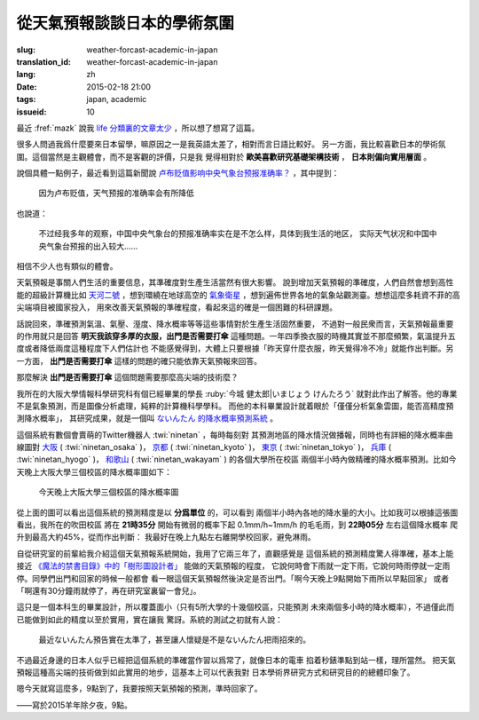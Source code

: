 從天氣預報談談日本的學術氛圍
================================================================

:slug: weather-forcast-academic-in-japan
:translation_id: weather-forcast-academic-in-japan
:lang: zh
:date: 2015-02-18 21:00
:tags: japan, academic
:issueid: 10

最近 :fref:`mazk` 說我 `life 分類裏的文章太少 <{filename}/pages/about.zh.rst#comment-1856339316>`_
，所以想了想寫了這篇。

很多人問過我爲什麼要來日本留學，嘛原因之一是我英語太差了，相對而言日語比較好。
另一方面，我比較喜歡日本的學術氛圍。這個當然是主觀體會，而不是客觀的評價，只是我
覺得相對於 **歐美喜歡研究基礎架構技術** ， **日本則偏向實用層面** 。

說個具體一點例子，最近看到這篇新聞說
`卢布贬值影响中央气象台预报准确率？ <http://www.solidot.org/story?sid=43079>`_
，其中提到：

	因为卢布贬值，天气预报的准确率会有所降低

也說道：

	不过经我多年的观察，中国中央气象台的预报准确率实在是不怎么样，具体到我生活的地区，
	实际天气状况和中国中央气象台预报的出入较大……

相信不少人也有類似的體會。

天氣預報是事關人們生活的重要信息，其準確度對生產生活當然有很大影響。
說到增加天氣預報的準確度，人們自然會想到高性能的超級計算機比如
`天河二號 <https://zh.wikipedia.org/wiki/%E5%A4%A9%E6%B2%B3%E4%BA%8C%E5%8F%B7>`_
，想到環繞在地球高空的 `氣象衛星 <https://zh.wikipedia.org/wiki/%E6%B0%A3%E8%B1%A1%E8%A1%9B%E6%98%9F>`_
，想到遍佈世界各地的氣象站觀測臺。想想這麼多耗資不菲的高尖端項目被國家投入，
用來改善天氣預報的準確程度，看起來這的確是一個困難的科研課題。

話說回來，準確預測氣溫、氣壓、溼度、降水概率等等這些事情對於生產生活固然重要，
不過對一般民衆而言，天氣預報最重要的作用就只是回答 **明天我該穿多厚的衣服，出門是否需要打傘**
這種問題。一年四季換衣服的時機其實並不那麼頻繁，氣溫提升五度或者降低兩度這種程度下人們估計也
不能感覺得到，大體上只要根據「昨天穿什麼衣服，昨天覺得冷不冷」就能作出判斷。另一方面，
**出門是否需要打傘** 這樣的問題的確只能依靠天氣預報來回答。

那麼解決 **出門是否需要打傘** 這個問題需要那麼高尖端的技術麼？

我所在的大阪大學情報科學研究科有個已經畢業的學長 :ruby:`今城 健太郎|いまじょう けんたろう`
就對此作出了解答。他的專業不是氣象預測，而是圖像分析處理，純粹的計算機科學學科。
而他的本科畢業設計就着眼於「僅僅分析氣象雲圖，能否高精度預測降水概率」，
其研究成果，就是一個叫 `ないんたん 的降水概率預測系統 <http://blog.imoz.jp/post/7316967132/ninetan-forecast>`_ 。

這個系統有數個會賣萌的Twitter機器人 :twi:`ninetan` ，每時每刻對
其預測地區的降水情況做播報，同時也有詳細的降水概率曲線圖對
`大阪 <http://sx9.jp/weather/osaka.html>`_ ( :twi:`ninetan_osaka` )，
`京都 <http://sx9.jp/weather/kyoto.html>`_ ( :twi:`ninetan_kyoto` )，
`東京 <http://sx9.jp/weather/tokyo.html>`_ ( :twi:`ninetan_tokyo` )，
`兵庫 <http://sx9.jp/weather/hyogo.html>`_ ( :twi:`ninetan_hyogo` )，
`和歌山 <http://sx9.jp/weather/wakayama.html>`_ ( :twi:`ninetan_wakayam` ) 的各個大學所在校區
兩個半小時內做精確的降水概率預測。比如今天晚上大阪大學三個校區的降水概率圖如下：

.. figure:: {static}/images/forcast-osaka.png
	:alt: 今天晚上大阪大學三個校區的降水概率圖

	今天晚上大阪大學三個校區的降水概率圖

從上面的圖可以看出這個系統的預測精度是以 **分爲單位** 的，可以看到
兩個半小時內各地的降水量的大小。比如我可以根據這張圖看出，我所在的吹田校區
將在 **21時35分** 開始有微弱的概率下起 0.1mm/h~1mm/h 的毛毛雨，到 **22時05分** 左右這個降水概率
爬升到最高大約45%，從而作出判斷：
我最好在晚上九點左右離開學校回家，避免淋雨。

自從研究室的前輩給我介紹這個天氣預報系統開始，我用了它兩三年了，直觀感覺是
這個系統的預測精度驚人得準確，基本上能接近
`《魔法的禁書目錄》中的「樹形圖設計者」 <http://zh.wikipedia.org/wiki/%E9%AD%94%E6%B3%95%E7%A6%81%E6%9B%B8%E7%9B%AE%E9%8C%84%E7%94%A8%E8%AA%9E%E5%88%97%E8%A1%A8#.E8.A3.9D.E7.BD.AE.E3.80.81.E5.85.B5.E5.99.A8.E3.80.81.E6.8A.80.E8.A1.93>`_
能做的天氣預報的程度，
它說何時會下雨就一定下雨，它說何時雨停就一定雨停。同學們出門和回家的時候一般都會
看一眼這個天氣預報然後決定是否出門。「啊今天晚上9點開始下雨所以早點回家」
或者「啊還有30分鐘雨就停了，再在研究室裏留一會兒」。

這只是一個本科生的畢業設計，所以覆蓋面小（只有5所大學的十幾個校區，只能預測
未來兩個多小時的降水概率），不過僅此而已能做到如此的精度以至於實用，實在讓我
驚訝。系統的測試之初就有人說：

.. raw:: html

	<blockquote class="twitter-tweet" lang="zh-tw"><p>最近ないんたん予報あたりすぎてないんたんが雨降らせてるんじゃないかという疑惑</p>&mdash; すみのネコ歩き (@sumi_eee) <a href="https://twitter.com/sumi_eee/status/88530793407852544">2011 7月 6日</a></blockquote>
	<script async src="//platform.twitter.com/widgets.js" charset="utf-8"></script>

..

	最近ないんたん預告實在太準了，甚至讓人懷疑是不是ないんたん把雨招來的。

不過最近身邊的日本人似乎已經把這個系統的準確當作習以爲常了，就像日本的電車
掐着秒錶準點到站一樣，理所當然。
把天氣預報這種高尖端的技術做到如此實用的地步，這基本上可以代表我對
日本學術界研究方式和研究目的的總體印象了。

嗯今天就寫這麼多，9點到了，我要按照天氣預報的預測，準時回家了。

——寫於2015羊年除夕夜，9點。